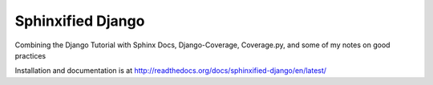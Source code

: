 ==================
Sphinxified Django
==================

Combining the Django Tutorial with Sphinx Docs, Django-Coverage, Coverage.py, and some of my notes on good practices

Installation and documentation is at http://readthedocs.org/docs/sphinxified-django/en/latest/


